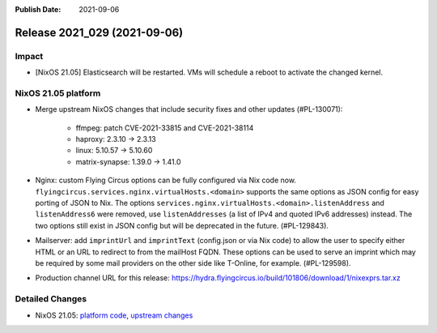 :Publish Date: 2021-09-06

Release 2021_029 (2021-09-06)
-----------------------------

Impact
^^^^^^

* [NixOS 21.05] Elasticsearch will be restarted. VMs will schedule a reboot to activate the changed kernel.


NixOS 21.05 platform
^^^^^^^^^^^^^^^^^^^^

* Merge upstream NixOS changes that include security fixes and other updates (#PL-130071):

    * ffmpeg: patch CVE-2021-33815 and CVE-2021-38114
    * haproxy: 2.3.10 -> 2.3.13
    * linux: 5.10.57 -> 5.10.60
    * matrix-synapse: 1.39.0 -> 1.41.0

* Nginx: custom Flying Circus options can be fully configured
  via Nix code now. ``flyingcircus.services.nginx.virtualHosts.<domain>``
  supports the same options as JSON config for easy porting of JSON to Nix.
  The options ``services.nginx.virtualHosts.<domain>.listenAddress`` and
  ``listenAddress6`` were removed, use ``listenAddresses``
  (a list of IPv4 and quoted IPv6 addresses) instead.
  The two options still exist in JSON config but will be deprecated in the
  future. (#PL-129843).
* Mailserver: add ``imprintUrl`` and ``imprintText`` (config.json or via Nix code)
  to allow the user to specify either HTML or an URL to redirect
  to from the mailHost FQDN. These options can be used to serve an imprint which
  may be required by some mail providers on the other side like T-Online, for example.
  (#PL-129598).
* Production channel URL for this release: https://hydra.flyingcircus.io/build/101806/download/1/nixexprs.tar.xz

Detailed Changes
^^^^^^^^^^^^^^^^

* NixOS 21.05: `platform code <https://github.com/flyingcircusio/fc-nixos/compare/fc/r2021_028/21.05...a6001ad3e6e73c0ea9f3ee1aab1499ba5e1b13de>`_,
  `upstream changes <https://github.com/NixOS/nixpkgs/compare/97c5d0cbe76901da0135b05cdbdfc5b068a7942c...74d017edb6717ad76d38edc02ad3210d4ad66b96>`_

.. vim: set spell spelllang=en:
